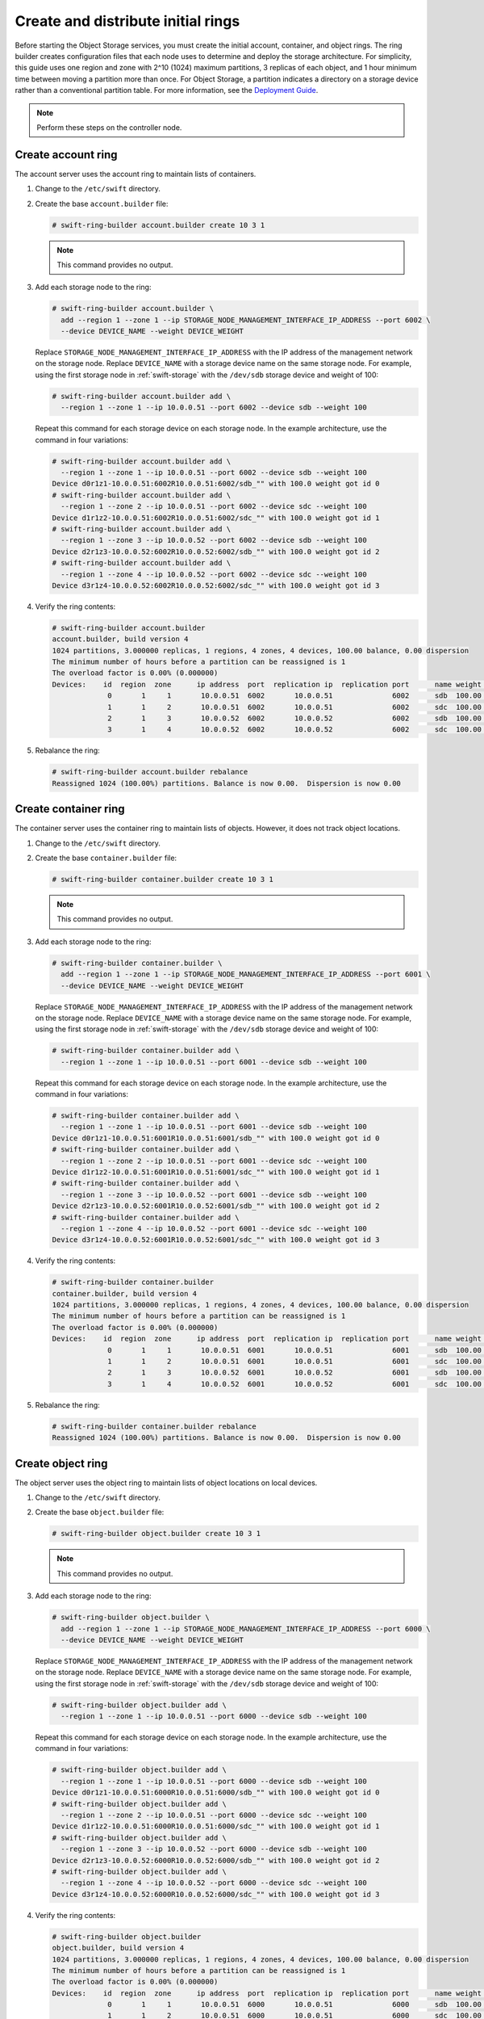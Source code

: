 Create and distribute initial rings
~~~~~~~~~~~~~~~~~~~~~~~~~~~~~~~~~~~

Before starting the Object Storage services, you must create the initial
account, container, and object rings. The ring builder creates configuration
files that each node uses to determine and deploy the storage architecture.
For simplicity, this guide uses one region and zone with 2^10 (1024) maximum
partitions, 3 replicas of each object, and 1 hour minimum time between moving
a partition more than once. For Object Storage, a partition indicates a
directory on a storage device rather than a conventional partition table.
For more information, see the
`Deployment Guide <http://docs.openstack.org/developer/swift/deployment_guide.html>`__.

.. note::
   Perform these steps on the controller node.

Create account ring
-------------------

The account server uses the account ring to maintain lists of containers.

#. Change to the ``/etc/swift`` directory.

#. Create the base ``account.builder`` file:

   .. code-block:: console

      # swift-ring-builder account.builder create 10 3 1

   .. note::

      This command provides no output.

#. Add each storage node to the ring:

   .. code-block:: console

      # swift-ring-builder account.builder \
        add --region 1 --zone 1 --ip STORAGE_NODE_MANAGEMENT_INTERFACE_IP_ADDRESS --port 6002 \
        --device DEVICE_NAME --weight DEVICE_WEIGHT

   Replace ``STORAGE_NODE_MANAGEMENT_INTERFACE_IP_ADDRESS`` with the IP address
   of the management network on the storage node. Replace ``DEVICE_NAME`` with a
   storage device name on the same storage node. For example, using the first
   storage node in :ref:`swift-storage` with the ``/dev/sdb`` storage
   device and weight of 100:

   .. code-block:: console

      # swift-ring-builder account.builder add \
        --region 1 --zone 1 --ip 10.0.0.51 --port 6002 --device sdb --weight 100

   Repeat this command for each storage device on each storage node. In the
   example architecture, use the command in four variations:

   .. code-block:: console

      # swift-ring-builder account.builder add \
        --region 1 --zone 1 --ip 10.0.0.51 --port 6002 --device sdb --weight 100
      Device d0r1z1-10.0.0.51:6002R10.0.0.51:6002/sdb_"" with 100.0 weight got id 0
      # swift-ring-builder account.builder add \
        --region 1 --zone 2 --ip 10.0.0.51 --port 6002 --device sdc --weight 100
      Device d1r1z2-10.0.0.51:6002R10.0.0.51:6002/sdc_"" with 100.0 weight got id 1
      # swift-ring-builder account.builder add \
        --region 1 --zone 3 --ip 10.0.0.52 --port 6002 --device sdb --weight 100
      Device d2r1z3-10.0.0.52:6002R10.0.0.52:6002/sdb_"" with 100.0 weight got id 2
      # swift-ring-builder account.builder add \
        --region 1 --zone 4 --ip 10.0.0.52 --port 6002 --device sdc --weight 100
      Device d3r1z4-10.0.0.52:6002R10.0.0.52:6002/sdc_"" with 100.0 weight got id 3

#. Verify the ring contents:

   .. code-block:: console

      # swift-ring-builder account.builder
      account.builder, build version 4
      1024 partitions, 3.000000 replicas, 1 regions, 4 zones, 4 devices, 100.00 balance, 0.00 dispersion
      The minimum number of hours before a partition can be reassigned is 1
      The overload factor is 0.00% (0.000000)
      Devices:    id  region  zone      ip address  port  replication ip  replication port      name weight partitions balance meta
                   0       1     1       10.0.0.51  6002       10.0.0.51              6002      sdb  100.00          0 -100.00
                   1       1     2       10.0.0.51  6002       10.0.0.51              6002      sdc  100.00          0 -100.00
                   2       1     3       10.0.0.52  6002       10.0.0.52              6002      sdb  100.00          0 -100.00
                   3       1     4       10.0.0.52  6002       10.0.0.52              6002      sdc  100.00          0 -100.00

#. Rebalance the ring:

   .. code-block:: console

      # swift-ring-builder account.builder rebalance
      Reassigned 1024 (100.00%) partitions. Balance is now 0.00.  Dispersion is now 0.00

Create container ring
---------------------

The container server uses the container ring to maintain lists of objects.
However, it does not track object locations.

#. Change to the ``/etc/swift`` directory.

#. Create the base ``container.builder`` file:

   .. code-block:: console

      # swift-ring-builder container.builder create 10 3 1

   .. note::

      This command provides no output.

#. Add each storage node to the ring:

   .. code-block:: console

      # swift-ring-builder container.builder \
        add --region 1 --zone 1 --ip STORAGE_NODE_MANAGEMENT_INTERFACE_IP_ADDRESS --port 6001 \
        --device DEVICE_NAME --weight DEVICE_WEIGHT

   Replace ``STORAGE_NODE_MANAGEMENT_INTERFACE_IP_ADDRESS`` with the IP address
   of the management network on the storage node. Replace ``DEVICE_NAME`` with a
   storage device name on the same storage node. For example, using the first
   storage node in :ref:`swift-storage` with the ``/dev/sdb``
   storage device and weight of 100:

   .. code-block:: console

      # swift-ring-builder container.builder add \
        --region 1 --zone 1 --ip 10.0.0.51 --port 6001 --device sdb --weight 100

   Repeat this command for each storage device on each storage node. In the
   example architecture, use the command in four variations:

   .. code-block:: console

      # swift-ring-builder container.builder add \
        --region 1 --zone 1 --ip 10.0.0.51 --port 6001 --device sdb --weight 100
      Device d0r1z1-10.0.0.51:6001R10.0.0.51:6001/sdb_"" with 100.0 weight got id 0
      # swift-ring-builder container.builder add \
        --region 1 --zone 2 --ip 10.0.0.51 --port 6001 --device sdc --weight 100
      Device d1r1z2-10.0.0.51:6001R10.0.0.51:6001/sdc_"" with 100.0 weight got id 1
      # swift-ring-builder container.builder add \
        --region 1 --zone 3 --ip 10.0.0.52 --port 6001 --device sdb --weight 100
      Device d2r1z3-10.0.0.52:6001R10.0.0.52:6001/sdb_"" with 100.0 weight got id 2
      # swift-ring-builder container.builder add \
        --region 1 --zone 4 --ip 10.0.0.52 --port 6001 --device sdc --weight 100
      Device d3r1z4-10.0.0.52:6001R10.0.0.52:6001/sdc_"" with 100.0 weight got id 3

#. Verify the ring contents:

   .. code-block:: console

      # swift-ring-builder container.builder
      container.builder, build version 4
      1024 partitions, 3.000000 replicas, 1 regions, 4 zones, 4 devices, 100.00 balance, 0.00 dispersion
      The minimum number of hours before a partition can be reassigned is 1
      The overload factor is 0.00% (0.000000)
      Devices:    id  region  zone      ip address  port  replication ip  replication port      name weight partitions balance meta
                   0       1     1       10.0.0.51  6001       10.0.0.51              6001      sdb  100.00          0 -100.00
                   1       1     2       10.0.0.51  6001       10.0.0.51              6001      sdc  100.00          0 -100.00
                   2       1     3       10.0.0.52  6001       10.0.0.52              6001      sdb  100.00          0 -100.00
                   3       1     4       10.0.0.52  6001       10.0.0.52              6001      sdc  100.00          0 -100.00

#. Rebalance the ring:

   .. code-block:: console

      # swift-ring-builder container.builder rebalance
      Reassigned 1024 (100.00%) partitions. Balance is now 0.00.  Dispersion is now 0.00

Create object ring
------------------

The object server uses the object ring to maintain lists of object locations
on local devices.

#. Change to the ``/etc/swift`` directory.

#. Create the base ``object.builder`` file:

   .. code-block:: console

      # swift-ring-builder object.builder create 10 3 1

   .. note::

      This command provides no output.

#. Add each storage node to the ring:

   .. code-block:: console

      # swift-ring-builder object.builder \
        add --region 1 --zone 1 --ip STORAGE_NODE_MANAGEMENT_INTERFACE_IP_ADDRESS --port 6000 \
        --device DEVICE_NAME --weight DEVICE_WEIGHT

   Replace ``STORAGE_NODE_MANAGEMENT_INTERFACE_IP_ADDRESS`` with the IP address
   of the management network on the storage node. Replace ``DEVICE_NAME`` with
   a storage device name on the same storage node. For example, using the first
   storage node in :ref:`swift-storage` with the ``/dev/sdb`` storage
   device and weight of 100:

   .. code-block:: console

      # swift-ring-builder object.builder add \
        --region 1 --zone 1 --ip 10.0.0.51 --port 6000 --device sdb --weight 100

   Repeat this command for each storage device on each storage node. In the
   example architecture, use the command in four variations:

   .. code-block:: console

      # swift-ring-builder object.builder add \
        --region 1 --zone 1 --ip 10.0.0.51 --port 6000 --device sdb --weight 100
      Device d0r1z1-10.0.0.51:6000R10.0.0.51:6000/sdb_"" with 100.0 weight got id 0
      # swift-ring-builder object.builder add \
        --region 1 --zone 2 --ip 10.0.0.51 --port 6000 --device sdc --weight 100
      Device d1r1z2-10.0.0.51:6000R10.0.0.51:6000/sdc_"" with 100.0 weight got id 1
      # swift-ring-builder object.builder add \
        --region 1 --zone 3 --ip 10.0.0.52 --port 6000 --device sdb --weight 100
      Device d2r1z3-10.0.0.52:6000R10.0.0.52:6000/sdb_"" with 100.0 weight got id 2
      # swift-ring-builder object.builder add \
        --region 1 --zone 4 --ip 10.0.0.52 --port 6000 --device sdc --weight 100
      Device d3r1z4-10.0.0.52:6000R10.0.0.52:6000/sdc_"" with 100.0 weight got id 3

#. Verify the ring contents:

   .. code-block:: console

      # swift-ring-builder object.builder
      object.builder, build version 4
      1024 partitions, 3.000000 replicas, 1 regions, 4 zones, 4 devices, 100.00 balance, 0.00 dispersion
      The minimum number of hours before a partition can be reassigned is 1
      The overload factor is 0.00% (0.000000)
      Devices:    id  region  zone      ip address  port  replication ip  replication port      name weight partitions balance meta
                   0       1     1       10.0.0.51  6000       10.0.0.51              6000      sdb  100.00          0 -100.00
                   1       1     2       10.0.0.51  6000       10.0.0.51              6000      sdc  100.00          0 -100.00
                   2       1     3       10.0.0.52  6000       10.0.0.52              6000      sdb  100.00          0 -100.00
                   3       1     4       10.0.0.52  6000       10.0.0.52              6000      sdc  100.00          0 -100.00

#. Rebalance the ring:

   .. code-block:: console

      # swift-ring-builder object.builder rebalance
      Reassigned 1024 (100.00%) partitions. Balance is now 0.00.  Dispersion is now 0.00

Distribute ring configuration files
-----------------------------------

* Copy the ``account.ring.gz``, ``container.ring.gz``, and
  ``object.ring.gz`` files to the ``/etc/swift`` directory
  on each storage node and any additional nodes running the
  proxy service.
